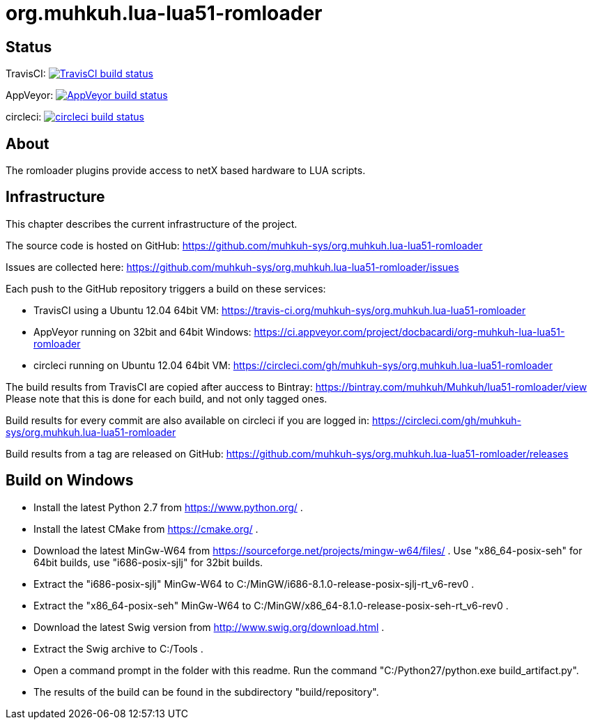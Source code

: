 org.muhkuh.lua-lua51-romloader
==============================

== Status

TravisCI: image:https://travis-ci.org/muhkuh-sys/org.muhkuh.lua-lua51-romloader.svg?branch=master["TravisCI build status", link="https://travis-ci.org/muhkuh-sys/org.muhkuh.lua-lua51-romloader"]

AppVeyor: image:https://ci.appveyor.com/api/projects/status/github/muhkuh-sys/org.muhkuh.lua-lua51-romloader?svg=true["AppVeyor build status", link="https://ci.appveyor.com/project/docbacardi/org-muhkuh-lua-lua51-romloader"]

circleci: image:https://circleci.com/gh/muhkuh-sys/org.muhkuh.lua-lua51-romloader.svg?style=shield["circleci build status", link="https://circleci.com/gh/muhkuh-sys/org.muhkuh.lua-lua51-romloader"]

== About

The romloader plugins provide access to netX based hardware to LUA scripts.

== Infrastructure

This chapter describes the current infrastructure of the project.

The source code is hosted on GitHub: https://github.com/muhkuh-sys/org.muhkuh.lua-lua51-romloader

Issues are collected here: https://github.com/muhkuh-sys/org.muhkuh.lua-lua51-romloader/issues

Each push to the GitHub repository triggers a build on these services:

 * TravisCI using a Ubuntu 12.04 64bit VM: https://travis-ci.org/muhkuh-sys/org.muhkuh.lua-lua51-romloader
 * AppVeyor running on 32bit and 64bit Windows: https://ci.appveyor.com/project/docbacardi/org-muhkuh-lua-lua51-romloader
 * circleci running on Ubuntu 12.04 64bit VM: https://circleci.com/gh/muhkuh-sys/org.muhkuh.lua-lua51-romloader

The build results from TravisCI are copied after auccess to Bintray: https://bintray.com/muhkuh/Muhkuh/lua51-romloader/view
Please note that this is done for each build, and not only tagged ones.

Build results for every commit are also available on circleci if you are logged in: https://circleci.com/gh/muhkuh-sys/org.muhkuh.lua-lua51-romloader

Build results from a tag are released on GitHub: https://github.com/muhkuh-sys/org.muhkuh.lua-lua51-romloader/releases

== Build on Windows

 * Install the latest Python 2.7 from https://www.python.org/ .
 * Install the latest CMake from https://cmake.org/ .
 * Download the latest MinGw-W64 from https://sourceforge.net/projects/mingw-w64/files/ . Use "x86_64-posix-seh" for 64bit builds, use "i686-posix-sjlj" for 32bit builds.
 * Extract the "i686-posix-sjlj" MinGw-W64 to C:/MinGW/i686-8.1.0-release-posix-sjlj-rt_v6-rev0 .
 * Extract the "x86_64-posix-seh" MinGw-W64 to C:/MinGW/x86_64-8.1.0-release-posix-seh-rt_v6-rev0 .
 * Download the latest Swig version from http://www.swig.org/download.html .
 * Extract the Swig archive to C:/Tools .
 * Open a command prompt in the folder with this readme. Run the command "C:/Python27/python.exe build_artifact.py".
 * The results of the build can be found in the subdirectory "build/repository".
